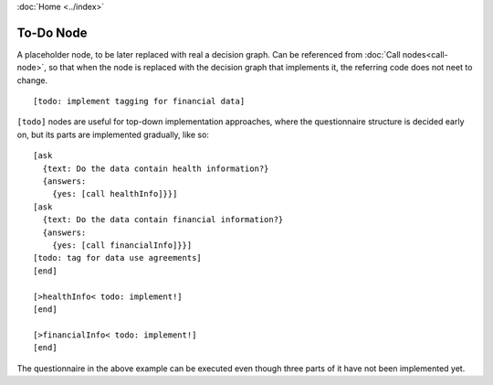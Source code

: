 :doc:`Home <../index>`

To-Do Node
==========

A placeholder node, to be later replaced with real a decision graph. Can be referenced from :doc:`Call nodes<call-node>`, so that when the node is replaced with the decision graph that implements it, the referring code does not neet to change.

::

  [todo: implement tagging for financial data]

``[todo]`` nodes are useful for top-down implementation approaches, where the questionnaire structure is decided early on, but its parts are implemented gradually, like so::

  [ask
    {text: Do the data contain health information?}
    {answers:
      {yes: [call healthInfo]}}]
  [ask
    {text: Do the data contain financial information?}
    {answers:
      {yes: [call financialInfo]}}]
  [todo: tag for data use agreements]
  [end]

  [>healthInfo< todo: implement!]
  [end]

  [>financialInfo< todo: implement!]
  [end]

The questionnaire in the above example can be executed even though three parts of it have not been implemented yet.
